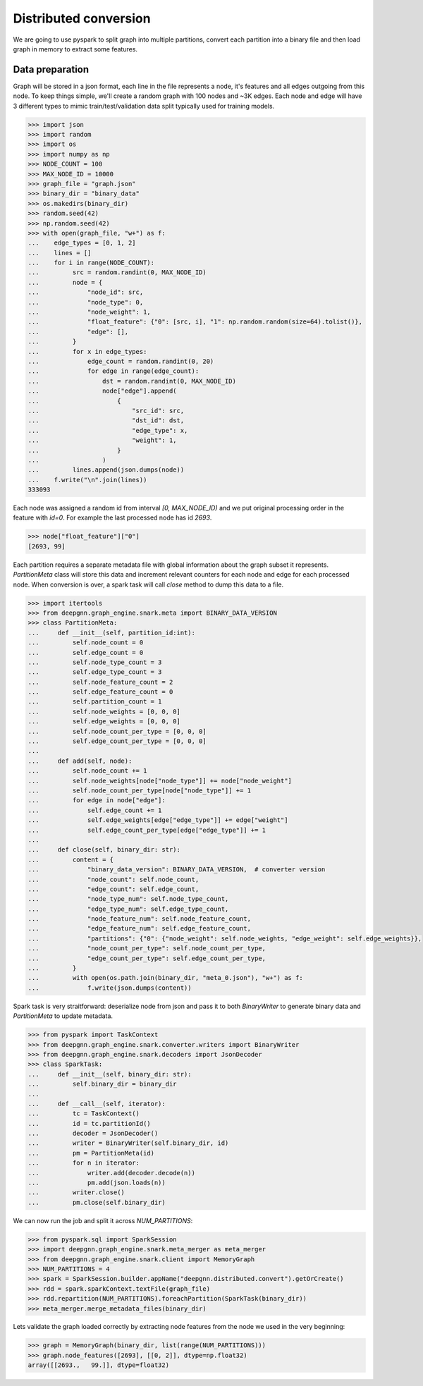 Distributed conversion
======================

We are going to use pyspark to split graph into multiple partitions, convert each partition into a binary file and then load graph in memory to extract some features.

Data preparation
----------------

Graph will be stored in a json format, each line in the file represents a node, it's features and all edges outgoing from this node.
To keep things simple, we'll create a random graph with 100 nodes and ~3K edges. Each node and edge will have 3 different types to mimic
train/test/validation data split typically used for training models.

.. code-block:: python

    >>> import json
    >>> import random
    >>> import os
    >>> import numpy as np
    >>> NODE_COUNT = 100
    >>> MAX_NODE_ID = 10000
    >>> graph_file = "graph.json"
    >>> binary_dir = "binary_data"
    >>> os.makedirs(binary_dir)
    >>> random.seed(42)
    >>> np.random.seed(42)
    >>> with open(graph_file, "w+") as f:
    ...    edge_types = [0, 1, 2]
    ...    lines = []
    ...    for i in range(NODE_COUNT):
    ...         src = random.randint(0, MAX_NODE_ID)
    ...         node = {
    ...             "node_id": src,
    ...             "node_type": 0,
    ...             "node_weight": 1,
    ...             "float_feature": {"0": [src, i], "1": np.random.random(size=64).tolist()},
    ...             "edge": [],
    ...         }
    ...         for x in edge_types:
    ...             edge_count = random.randint(0, 20)
    ...             for edge in range(edge_count):
    ...                 dst = random.randint(0, MAX_NODE_ID)
    ...                 node["edge"].append(
    ...                     {
    ...                         "src_id": src,
    ...                         "dst_id": dst,
    ...                         "edge_type": x,
    ...                         "weight": 1,
    ...                     }
    ...                 )
    ...         lines.append(json.dumps(node))
    ...    f.write("\n".join(lines))
    333093

Each node was assigned a random id from interval `[0, MAX_NODE_ID)` and we put original processing order in the feature with `id=0`.
For example the last processed node has id `2693`.

.. code-block:: python

    >>> node["float_feature"]["0"]
    [2693, 99]

Each partition requires a separate metadata file with global information about the graph subset it represents. `PartitionMeta` class will store this data and
increment relevant counters for each node and edge for each processed node. When conversion is over, a spark task will call `close` method to dump this data to a file.

.. code-block:: python

    >>> import itertools
    >>> from deepgnn.graph_engine.snark.meta import BINARY_DATA_VERSION
    >>> class PartitionMeta:
    ...     def __init__(self, partition_id:int):
    ...         self.node_count = 0
    ...         self.edge_count = 0
    ...         self.node_type_count = 3
    ...         self.edge_type_count = 3
    ...         self.node_feature_count = 2
    ...         self.edge_feature_count = 0
    ...         self.partition_count = 1
    ...         self.node_weights = [0, 0, 0]
    ...         self.edge_weights = [0, 0, 0]
    ...         self.node_count_per_type = [0, 0, 0]
    ...         self.edge_count_per_type = [0, 0, 0]
    ...
    ...     def add(self, node):
    ...         self.node_count += 1
    ...         self.node_weights[node["node_type"]] += node["node_weight"]
    ...         self.node_count_per_type[node["node_type"]] += 1
    ...         for edge in node["edge"]:
    ...             self.edge_count += 1
    ...             self.edge_weights[edge["edge_type"]] += edge["weight"]
    ...             self.edge_count_per_type[edge["edge_type"]] += 1
    ...
    ...     def close(self, binary_dir: str):
    ...         content = {
    ...             "binary_data_version": BINARY_DATA_VERSION,  # converter version
    ...             "node_count": self.node_count,
    ...             "edge_count": self.edge_count,
    ...             "node_type_num": self.node_type_count,
    ...             "edge_type_num": self.edge_type_count,
    ...             "node_feature_num": self.node_feature_count,
    ...             "edge_feature_num": self.edge_feature_count,
    ...             "partitions": {"0": {"node_weight": self.node_weights, "edge_weight": self.edge_weights}},
    ...             "node_count_per_type": self.node_count_per_type,
    ...             "edge_count_per_type": self.edge_count_per_type,
    ...         }
    ...         with open(os.path.join(binary_dir, "meta_0.json"), "w+") as f:
    ...             f.write(json.dumps(content))


Spark task is very straitforward: deserialize node from json and pass it to both `BinaryWriter` to generate binary data and `PartitionMeta` to update metadata.

.. code-block:: python

    >>> from pyspark import TaskContext
    >>> from deepgnn.graph_engine.snark.converter.writers import BinaryWriter
    >>> from deepgnn.graph_engine.snark.decoders import JsonDecoder
    >>> class SparkTask:
    ...     def __init__(self, binary_dir: str):
    ...         self.binary_dir = binary_dir
    ...
    ...     def __call__(self, iterator):
    ...         tc = TaskContext()
    ...         id = tc.partitionId()
    ...         decoder = JsonDecoder()
    ...         writer = BinaryWriter(self.binary_dir, id)
    ...         pm = PartitionMeta(id)
    ...         for n in iterator:
    ...             writer.add(decoder.decode(n))
    ...             pm.add(json.loads(n))
    ...         writer.close()
    ...         pm.close(self.binary_dir)

We can now run the job and split it across `NUM_PARTITIONS`:

.. code-block:: python

    >>> from pyspark.sql import SparkSession
    >>> import deepgnn.graph_engine.snark.meta_merger as meta_merger
    >>> from deepgnn.graph_engine.snark.client import MemoryGraph
    >>> NUM_PARTITIONS = 4
    >>> spark = SparkSession.builder.appName("deepgnn.distributed.convert").getOrCreate()
    >>> rdd = spark.sparkContext.textFile(graph_file)
    >>> rdd.repartition(NUM_PARTITIONS).foreachPartition(SparkTask(binary_dir))
    >>> meta_merger.merge_metadata_files(binary_dir)

Lets validate the graph loaded correctly by extracting node features from the node we used in the very beginning:

.. code-block:: python

    >>> graph = MemoryGraph(binary_dir, list(range(NUM_PARTITIONS)))
    >>> graph.node_features([2693], [[0, 2]], dtype=np.float32)
    array([[2693.,   99.]], dtype=float32)

